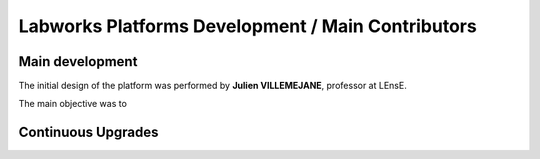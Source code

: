 Labworks Platforms Development / Main Contributors
==================================================


Main development
----------------

The initial design of the platform was performed by **Julien VILLEMEJANE**, professor at LEnsE.

The main objective was to 



Continuous Upgrades
-------------------

